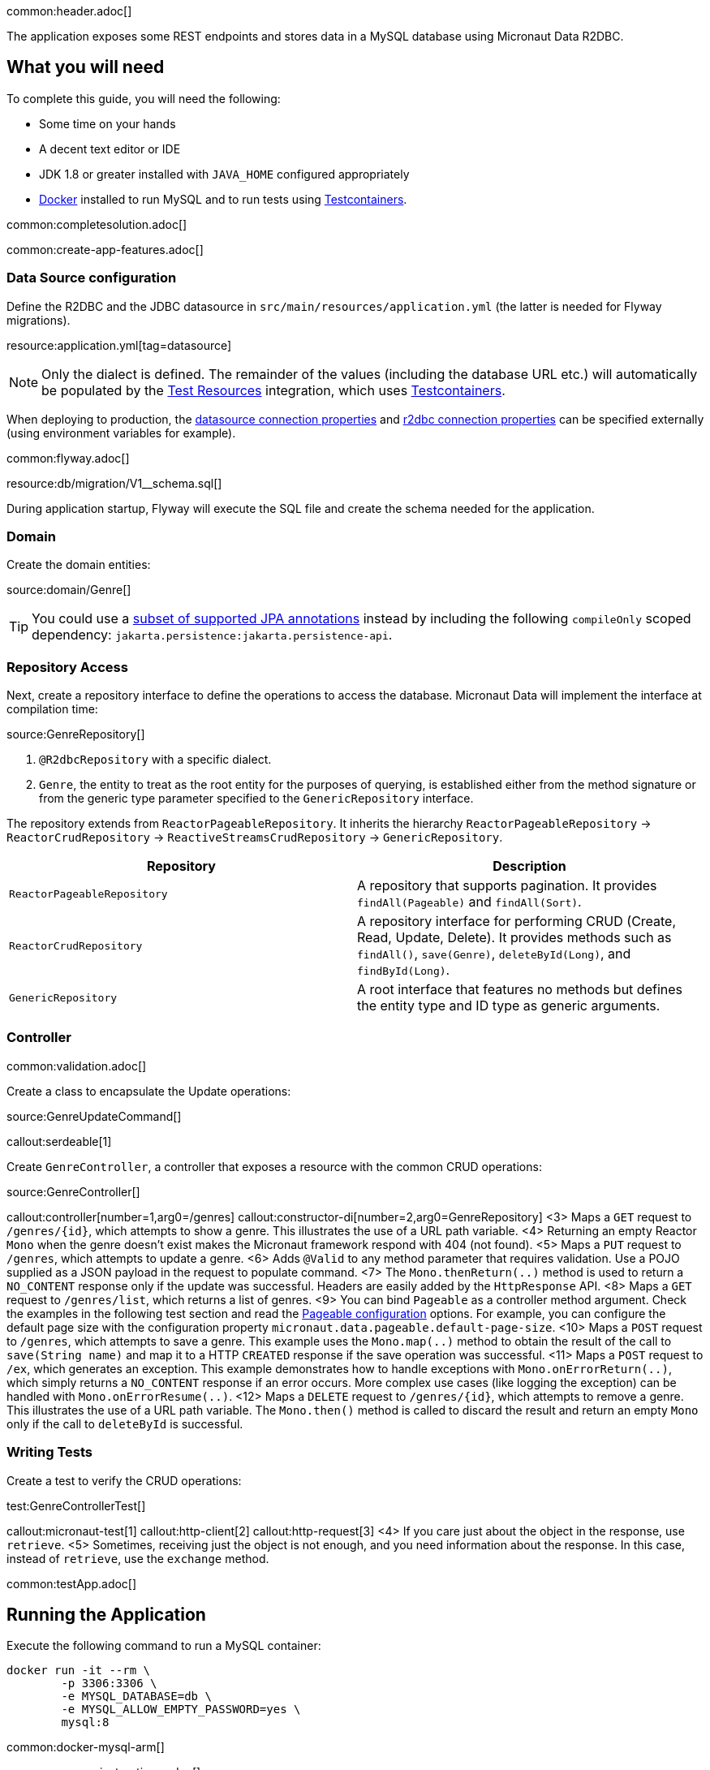 common:header.adoc[]

The application exposes some REST endpoints and stores data in a MySQL database using Micronaut Data R2DBC.

== What you will need

To complete this guide, you will need the following:

* Some time on your hands
* A decent text editor or IDE
* JDK 1.8 or greater installed with `JAVA_HOME` configured appropriately
* https://www.docker.io/gettingstarted/#h_installation[Docker] installed to run MySQL and to run tests using https://www.testcontainers.org[Testcontainers].

common:completesolution.adoc[]

common:create-app-features.adoc[]

=== Data Source configuration

Define the R2DBC and the JDBC datasource in `src/main/resources/application.yml` (the latter is needed for Flyway migrations).

resource:application.yml[tag=datasource]

NOTE: Only the dialect is defined. The remainder of the values (including the database URL etc.) will automatically be populated by the https://micronaut-projects.github.io/micronaut-test-resources/latest/guide/#modules-databases-r2dbc[Test Resources] integration, which uses https://www.testcontainers.org/[Testcontainers].

When deploying to production, the https://micronaut-projects.github.io/micronaut-sql/latest/guide/configurationreference.html#io.micronaut.configuration.jdbc.hikari.DatasourceConfiguration[datasource connection properties] and https://micronaut-projects.github.io/micronaut-r2dbc/latest/guide/configurationreference.html#io.micronaut.r2dbc.DefaultBasicR2dbcProperties[r2dbc connection properties] can be specified externally (using environment variables for example).

common:flyway.adoc[]

resource:db/migration/V1__schema.sql[]

During application startup, Flyway will execute the SQL file and create the schema needed for the application.

=== Domain

Create the domain entities:

source:domain/Genre[]

TIP: You could use a https://micronaut-projects.github.io/micronaut-data/latest/guide/#sqlAnnotations[subset of supported JPA annotations] instead by including the following `compileOnly` scoped dependency: `jakarta.persistence:jakarta.persistence-api`.

=== Repository Access

Next, create a repository interface to define the operations to access the database. Micronaut Data will implement the interface at compilation time:

source:GenreRepository[]

<1> `@R2dbcRepository` with a specific dialect.
<2> `Genre`, the entity to treat as the root entity for the purposes of querying, is established either from the method signature or from the generic type parameter specified to the `GenericRepository` interface.

The repository extends from `ReactorPageableRepository`. It inherits the hierarchy `ReactorPageableRepository` -> `ReactorCrudRepository` -> `ReactiveStreamsCrudRepository` -> `GenericRepository`.

|===
|Repository | Description

|`ReactorPageableRepository`
| A repository that supports pagination. It provides `findAll(Pageable)` and `findAll(Sort)`.

|`ReactorCrudRepository`
| A repository interface for performing CRUD (Create, Read, Update, Delete). It provides methods such as `findAll()`, `save(Genre)`, `deleteById(Long)`, and `findById(Long)`.

|`GenericRepository`
| A root interface that features no methods but defines the entity type and ID type as generic arguments.

|===

=== Controller

common:validation.adoc[]

Create a class to encapsulate the Update operations:

source:GenreUpdateCommand[]

callout:serdeable[1]

Create `GenreController`, a controller that exposes a resource with the common CRUD operations:

source:GenreController[]

callout:controller[number=1,arg0=/genres]
callout:constructor-di[number=2,arg0=GenreRepository]
<3> Maps a `GET` request to `/genres/{id}`, which attempts to show a genre. This illustrates the use of a URL path variable.
<4> Returning an empty Reactor `Mono` when the genre doesn't exist makes the Micronaut framework respond with 404 (not found).
<5> Maps a `PUT` request to `/genres`, which attempts to update a genre.
<6> Adds `@Valid` to any method parameter that requires validation. Use a POJO supplied as a JSON payload in the request to populate command.
<7> The `Mono.thenReturn(..)` method is used to return a `NO_CONTENT` response only if the update was successful. Headers are easily added by the `HttpResponse` API.
<8> Maps a `GET` request to `/genres/list`, which returns a list of genres.
<9> You can bind `Pageable` as a controller method argument. Check the examples in the following test section and read the https://micronaut-projects.github.io/micronaut-data/latest/guide/configurationreference.html#io.micronaut.data.runtime.config.DataConfiguration.PageableConfiguration[Pageable configuration] options. For example, you can configure the default page size with the configuration property `micronaut.data.pageable.default-page-size`.
<10> Maps a `POST` request to `/genres`, which attempts to save a genre. This example uses the `Mono.map(..)` method to obtain the result of the call to `save(String name)` and map it to a HTTP `CREATED` response if the save operation was successful.
<11> Maps a `POST` request to `/ex`, which generates an exception. This example demonstrates how to handle exceptions with `Mono.onErrorReturn(..)`, which simply returns a `NO_CONTENT` response if an error occurs. More complex use cases (like logging the exception) can be handled with `Mono.onErrorResume(..)`.
<12> Maps a `DELETE` request to `/genres/{id}`, which attempts to remove a genre. This illustrates the use of a URL path variable. The `Mono.then()` method is called to discard the result and return an empty `Mono` only if the call to `deleteById` is successful.

=== Writing Tests

Create a test to verify the CRUD operations:

test:GenreControllerTest[]

callout:micronaut-test[1]
callout:http-client[2]
callout:http-request[3]
<4> If you care just about the object in the response, use `retrieve`.
<5> Sometimes, receiving just the object is not enough, and you need information about the response. In this case, instead of `retrieve`, use the `exchange` method.

common:testApp.adoc[]

== Running the Application

Execute the following command to run a MySQL container:

[source,bash]
----
docker run -it --rm \
	-p 3306:3306 \
	-e MYSQL_DATABASE=db \
	-e MYSQL_ALLOW_EMPTY_PASSWORD=yes \
	mysql:8
----

common:docker-mysql-arm[]

common:runapp-instructions.adoc[]

Save one genre, and your `genre` table will now contain an entry.

[source, bash]
----
curl -X "POST" "http://localhost:8080/genres" \
     -H 'Content-Type: application/json; charset=utf-8' \
     -d $'{ "name": "music" }'
----

common:graal-with-plugins.adoc[]

:exclude-for-languages:groovy

You can execute the `genres` endpoints exposed by the native image, for example:

[source, bash]
----
curl localhost:8080/genres/list
----

:exclude-for-languages:

== Next steps

Read more about https://micronaut-projects.github.io/micronaut-data/latest/guide/[Micronaut Data].

common:helpWithMicronaut.adoc[]
